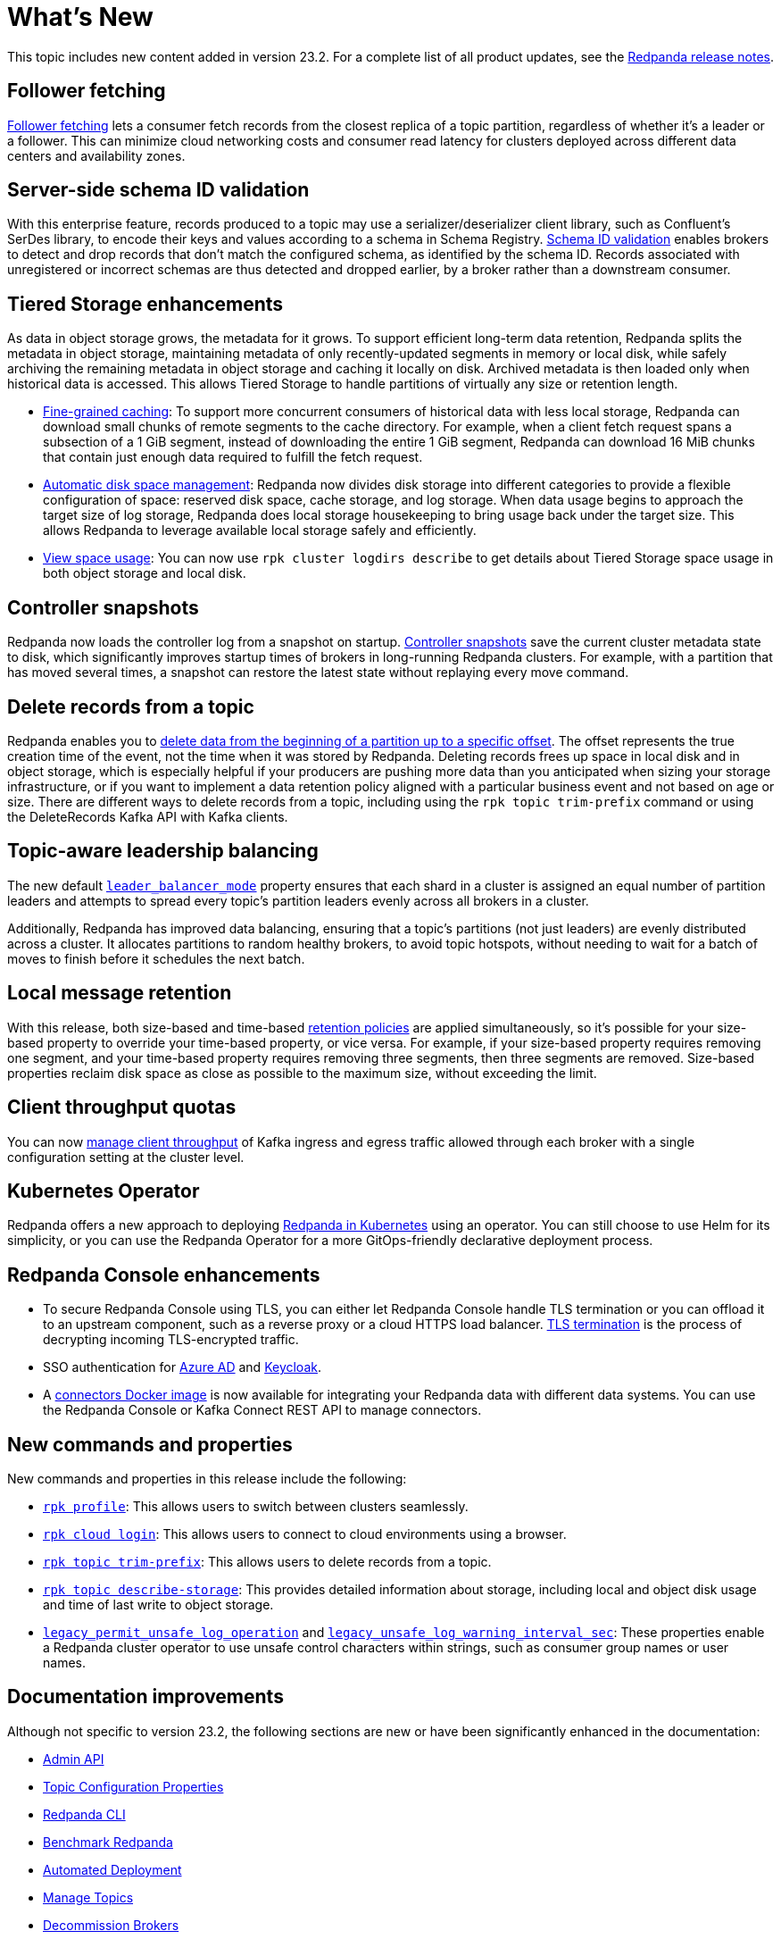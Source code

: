 = What's New
:description: Summary of new features and updates in the release.

This topic includes new content added in version 23.2. For a complete list of all product updates, see the https://github.com/redpanda-data/redpanda/releases/tag/v23.2.1[Redpanda release notes^].

== Follower fetching

xref:develop:consume-data/follower-fetching.adoc[Follower fetching] lets a consumer fetch records from the closest replica of a topic partition, regardless of whether it's a leader or a follower. This can minimize cloud networking costs and consumer read latency for clusters deployed across different data centers and availability zones.

== Server-side schema ID validation

With this enterprise feature, records produced to a topic may use a serializer/deserializer client library, such as Confluent's SerDes library, to encode their keys and values according to a schema in Schema Registry. xref:manage:schema-id-validation.adoc[Schema ID validation] enables brokers to detect and drop records that don't match the configured schema, as identified by the schema ID. Records associated with unregistered or incorrect schemas are thus detected and dropped earlier, by a broker rather than a downstream consumer.

== Tiered Storage enhancements

As data in object storage grows, the metadata for it grows. To support efficient long-term data retention, Redpanda splits the metadata in object storage, maintaining metadata of only recently-updated segments in memory or local disk, while safely archiving the remaining metadata in object storage and caching it locally on disk. Archived metadata is then loaded only when historical data is accessed. This allows Tiered Storage to handle partitions of virtually any size or retention length.

- xref:manage:tiered-storage.adoc#caching[Fine-grained caching]: To support more concurrent consumers of historical data with less local storage, Redpanda can download small chunks of remote segments to the cache directory. For example, when a client fetch request spans a subsection of a 1 GiB segment, instead of downloading the entire 1 GiB segment, Redpanda can download 16 MiB chunks that contain just enough data required to fulfill the fetch request.

- xref:manage:cluster-maintenance/disk-utilization.adoc#space-management[Automatic disk space management]: Redpanda now divides disk storage into different categories to provide a flexible configuration of space: reserved disk space, cache storage, and log storage. When data usage begins to approach the target size of log storage, Redpanda does local storage housekeeping to bring usage back under the target size. This allows Redpanda to leverage available local storage safely and efficiently.

- xref:manage:tiered-storage.adoc#view-space-usage[View space usage]: You can now use `rpk cluster logdirs describe` to get details about Tiered Storage space usage in both object storage and local disk.

== Controller snapshots

Redpanda now loads the controller log from a snapshot on startup. xref:./architecture.adoc#controller-partition-and-snapshots[Controller snapshots] save the current cluster metadata state to disk, which significantly improves startup times of brokers in long-running Redpanda clusters. For example, with a partition that has moved several times, a snapshot can restore the latest state without replaying every move command.

== Delete records from a topic

Redpanda enables you to xref:develop:config-topics.adoc#delete-records-from-a-topic[delete data from the beginning of a partition up to a specific offset]. The offset represents the true creation time of the event, not the time when it was stored by Redpanda. Deleting records frees up space in local disk and in object storage, which is especially helpful if your producers are pushing more data than you anticipated when sizing your storage infrastructure, or if you want to implement a data retention policy aligned with a particular business event and not based on age or size. There are different ways to delete records from a topic, including using the `rpk topic trim-prefix` command or using the DeleteRecords Kafka API with Kafka clients.

== Topic-aware leadership balancing

The new default xref:manage:cluster-maintenance/cluster-balancing.adoc#partition-leadership-balancing[`leader_balancer_mode`] property ensures that each shard in a cluster is assigned an equal number of partition leaders and attempts to spread every topic's partition leaders evenly across all brokers in a cluster.

Additionally, Redpanda has improved data balancing, ensuring that a topic's partitions (not just leaders) are evenly distributed across a cluster. It allocates partitions to random healthy brokers, to avoid topic hotspots, without needing to wait for a batch of moves to finish before it schedules the next batch.

== Local message retention

With this release, both size-based and time-based xref:manage:cluster-maintenance/disk-utilization.adoc#configure-message-retention[retention policies] are applied simultaneously, so it's possible for your size-based property to override your time-based property, or vice versa. For example, if your size-based property requires removing one segment, and your time-based property requires removing three segments, then three segments are removed. Size-based properties reclaim disk space as close as possible to the maximum size, without exceeding the limit.

== Client throughput quotas

You can now xref:manage:cluster-maintenance/manage-throughput.adoc#client-throughput-limits[manage client throughput] of Kafka ingress and egress traffic allowed through each broker with a single configuration setting at the cluster level.

== Kubernetes Operator

Redpanda offers a new approach to deploying xref:deploy:deployment-option/self-hosted/kubernetes/kubernetes-production-deployment.adoc[Redpanda in Kubernetes] using an operator. You can still choose to use Helm for its simplicity, or you can use the Redpanda Operator for a more GitOps-friendly declarative deployment process.

== Redpanda Console enhancements

- To secure Redpanda Console using TLS, you can either let Redpanda Console handle TLS termination or you can offload it to an upstream component, such as a reverse proxy or a cloud HTTPS load balancer. xref:manage:security/console/tls-termination.adoc[TLS termination] is the process of decrypting incoming TLS-encrypted traffic.
- SSO authentication for xref:manage:security/console/azure-ad.adoc[Azure AD] and xref:manage:security/console/keycloak.adoc[Keycloak].
- A xref:deploy:deployment-option/self-hosted/docker-image.adoc[connectors Docker image] is now available for integrating your Redpanda data with different data systems. You can use the Redpanda Console or Kafka Connect REST API to manage connectors.

== New commands and properties

New commands and properties in this release include the following:

- xref:reference:rpk/rpk-profile/rpk-profile.adoc[`rpk profile`]: This allows users to switch between clusters seamlessly.
- xref:reference:rpk/rpk-cloud/rpk-cloud-login.adoc[`rpk cloud login`]: This allows users to connect to cloud environments using a browser.
- xref:reference:rpk/rpk-topic/rpk-topic-trim-prefix.adoc[`rpk topic trim-prefix`]: This allows users to delete records from a topic.
- xref:reference:rpk/rpk-topic/rpk-topic-describe-storage.adoc[`rpk topic describe-storage`]: This provides detailed information about storage, including local and object disk usage and time of last write to object storage.
- xref:reference:cluster-properties.adoc#legacy_permit_unsafe_log_operations[`legacy_permit_unsafe_log_operation`] and xref:reference:cluster-properties.adoc#legacy_unsafe_log_warning_interval_sec[`legacy_unsafe_log_warning_interval_sec`]: These properties enable a Redpanda cluster operator to use unsafe control characters within strings, such as consumer group names or user names.

== Documentation improvements

Although not specific to version 23.2, the following sections are new or have been significantly enhanced in the documentation:

- xref:api:ROOT:admin-api.adoc[Admin API]
- xref:reference:topic-properties.adoc[Topic Configuration Properties]
- xref:./intro-to-rpk.adoc[Redpanda CLI]
- xref:develop:benchmark.adoc[Benchmark Redpanda]
- xref:deploy:deployment-option/self-hosted/manual/production/production-deployment-automation.adoc[Automated Deployment]
- xref:develop:config-topics.adoc[Manage Topics]
- xref:manage:cluster-maintenance/decommission-brokers.adoc[Decommission Brokers]

== Next steps

xref:manage:cluster-maintenance/rolling-upgrade.adoc[Upgrade Redpanda]
